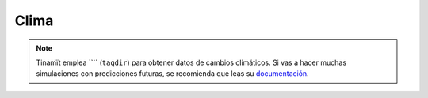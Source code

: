 Clima
=====

.. note::
    Tinamït emplea ```` (``taqdir``) para obtener datos de cambios climáticos. Si vas a hacer muchas simulaciones
    con predicciones futuras, se recomienda que leas su `documentación <https://taqdir.readthedocs.io/es/>`_.
